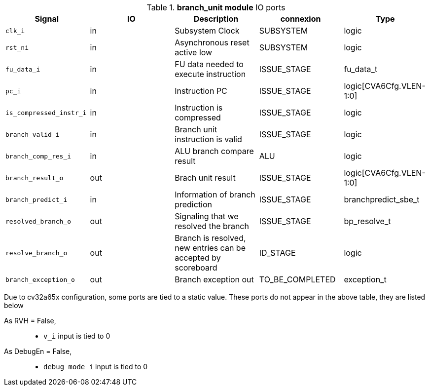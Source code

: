 ////
   Copyright 2024 Thales DIS France SAS
   Licensed under the Solderpad Hardware License, Version 2.1 (the "License");
   you may not use this file except in compliance with the License.
   SPDX-License-Identifier: Apache-2.0 WITH SHL-2.1
   You may obtain a copy of the License at https://solderpad.org/licenses/

   Original Author: Jean-Roch COULON - Thales
////

[[_CVA6_branch_unit_ports]]

.*branch_unit module* IO ports
|===
|Signal | IO | Description | connexion | Type

|`clk_i` | in | Subsystem Clock | SUBSYSTEM | logic

|`rst_ni` | in | Asynchronous reset active low | SUBSYSTEM | logic

|`fu_data_i` | in | FU data needed to execute instruction | ISSUE_STAGE | fu_data_t

|`pc_i` | in | Instruction PC | ISSUE_STAGE | logic[CVA6Cfg.VLEN-1:0]

|`is_compressed_instr_i` | in | Instruction is compressed | ISSUE_STAGE | logic

|`branch_valid_i` | in | Branch unit instruction is valid | ISSUE_STAGE | logic

|`branch_comp_res_i` | in | ALU branch compare result | ALU | logic

|`branch_result_o` | out | Brach unit result | ISSUE_STAGE | logic[CVA6Cfg.VLEN-1:0]

|`branch_predict_i` | in | Information of branch prediction | ISSUE_STAGE | branchpredict_sbe_t

|`resolved_branch_o` | out | Signaling that we resolved the branch | ISSUE_STAGE | bp_resolve_t

|`resolve_branch_o` | out | Branch is resolved, new entries can be accepted by scoreboard | ID_STAGE | logic

|`branch_exception_o` | out | Branch exception out | TO_BE_COMPLETED | exception_t

|===
Due to cv32a65x configuration, some ports are tied to a static value. These ports do not appear in the above table, they are listed below

As RVH = False,::
*   `v_i` input is tied to 0
As DebugEn = False,::
*   `debug_mode_i` input is tied to 0

